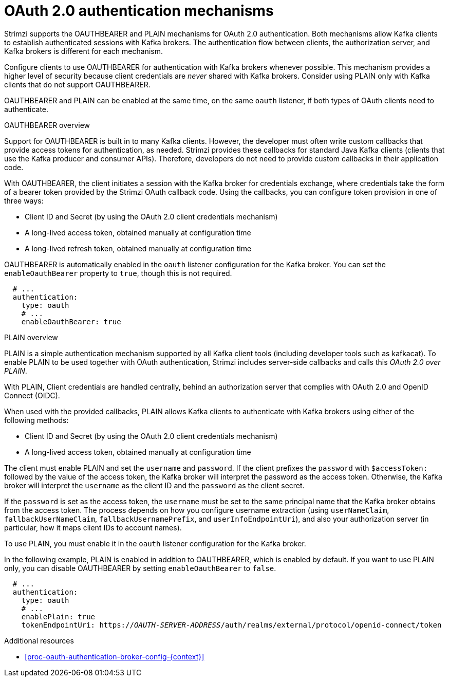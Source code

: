 // Module included in the following assemblies:
//
// assembly-oauth-authentication.adoc

[id='con-oauth-authentication-flow-{context}']
= OAuth 2.0 authentication mechanisms

Strimzi supports the OAUTHBEARER and PLAIN mechanisms for OAuth 2.0 authentication. 
Both mechanisms allow Kafka clients to establish authenticated sessions with Kafka brokers. 
The authentication flow between clients, the authorization server, and Kafka brokers is different for each mechanism.

Configure clients to use OAUTHBEARER for authentication with Kafka brokers whenever possible. 
This mechanism provides a higher level of security because client credentials are _never_ shared with Kafka brokers. 
Consider using PLAIN only with Kafka clients that do not support OAUTHBEARER. 

OAUTHBEARER and PLAIN can be enabled at the same time, on the same `oauth` listener, if both types of OAuth clients need to authenticate.

.OAUTHBEARER overview

Support for OAUTHBEARER is built in to many Kafka clients. 
However, the developer must often write custom callbacks that provide access tokens for authentication, as needed.
Strimzi provides these callbacks for standard Java Kafka clients (clients that use the Kafka producer and consumer APIs). 
Therefore, developers do not need to provide custom callbacks in their application code. 

With OAUTHBEARER, the client initiates a session with the Kafka broker for credentials exchange, where credentials take the form of a bearer token provided by the Strimzi OAuth callback code. 
Using the callbacks, you can configure token provision in one of three ways:

* Client ID and Secret (by using the OAuth 2.0 client credentials mechanism)

* A long-lived access token, obtained manually at configuration time

* A long-lived refresh token, obtained manually at configuration time

OAUTHBEARER is automatically enabled in the `oauth` listener configuration for the Kafka broker. 
You can set the `enableOauthBearer` property to `true`, though this is not required.

[source,yaml,subs="attributes+"]
----
  # ...
  authentication:
    type: oauth
    # ...
    enableOauthBearer: true
----

.PLAIN overview

PLAIN is a simple authentication mechanism supported by all Kafka client tools (including developer tools such as kafkacat). 
To enable PLAIN to be used together with OAuth authentication, Strimzi includes server-side callbacks and calls this _OAuth 2.0 over PLAIN_. 

With PLAIN, Client credentials are handled centrally, behind an authorization server that complies with OAuth 2.0 and OpenID Connect (OIDC).

When used with the provided callbacks, PLAIN allows Kafka clients to authenticate with Kafka brokers using either of the following methods:

* Client ID and Secret (by using the OAuth 2.0 client credentials mechanism)

* A long-lived access token, obtained manually at configuration time

The client must enable PLAIN and set the `username` and `password`. 
If the client prefixes the `password` with `$accessToken:` followed by the value of the access token, the Kafka broker will interpret the password as the access token. 
Otherwise, the Kafka broker will interpret the `username` as the client ID and the `password` as the client secret.

If the `password` is set as the access token, the `username` must be set to the same principal name that the Kafka broker obtains from the access token. 
The process depends on how you configure username extraction (using `userNameClaim`, `fallbackUserNameClaim`, `fallbackUsernamePrefix`, and `userInfoEndpointUri`), and also your authorization server (in particular, how it maps client IDs to account names).

To use PLAIN, you must enable it in the `oauth` listener configuration for the Kafka broker.

In the following example, PLAIN is enabled in addition to OAUTHBEARER, which is enabled by default. 
If you want to use PLAIN only, you can disable OAUTHBEARER by setting `enableOauthBearer` to `false`.

[source,yaml,subs="+quotes,attributes+"]
----
  # ...
  authentication:
    type: oauth
    # ...
    enablePlain: true
    tokenEndpointUri: https://_OAUTH-SERVER-ADDRESS_/auth/realms/external/protocol/openid-connect/token
----

.Additional resources

* xref:proc-oauth-authentication-broker-config-{context}[]
